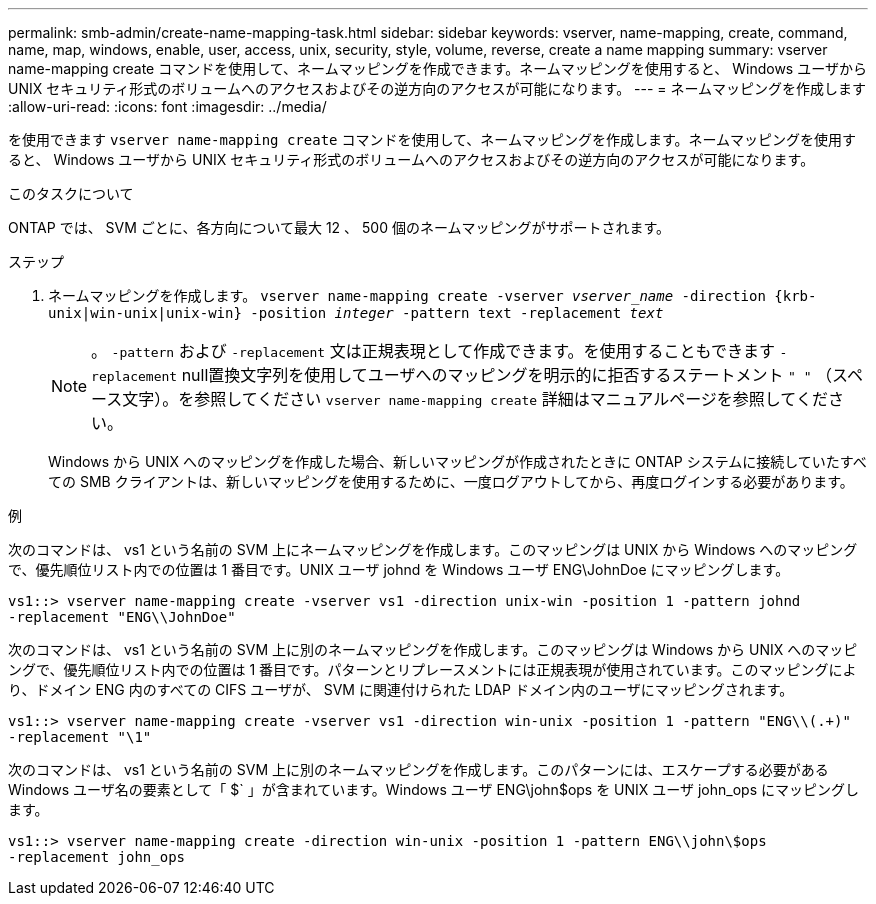---
permalink: smb-admin/create-name-mapping-task.html 
sidebar: sidebar 
keywords: vserver, name-mapping, create, command, name, map, windows, enable, user, access, unix, security, style, volume, reverse, create a name mapping 
summary: vserver name-mapping create コマンドを使用して、ネームマッピングを作成できます。ネームマッピングを使用すると、 Windows ユーザから UNIX セキュリティ形式のボリュームへのアクセスおよびその逆方向のアクセスが可能になります。 
---
= ネームマッピングを作成します
:allow-uri-read: 
:icons: font
:imagesdir: ../media/


[role="lead"]
を使用できます `vserver name-mapping create` コマンドを使用して、ネームマッピングを作成します。ネームマッピングを使用すると、 Windows ユーザから UNIX セキュリティ形式のボリュームへのアクセスおよびその逆方向のアクセスが可能になります。

.このタスクについて
ONTAP では、 SVM ごとに、各方向について最大 12 、 500 個のネームマッピングがサポートされます。

.ステップ
. ネームマッピングを作成します。 `vserver name-mapping create -vserver _vserver_name_ -direction {krb-unix|win-unix|unix-win} -position _integer_ -pattern text -replacement _text_`
+
[NOTE]
====
。 `-pattern` および `-replacement` 文は正規表現として作成できます。を使用することもできます `-replacement` null置換文字列を使用してユーザへのマッピングを明示的に拒否するステートメント `" "` （スペース文字）。を参照してください `vserver name-mapping create` 詳細はマニュアルページを参照してください。

====
+
Windows から UNIX へのマッピングを作成した場合、新しいマッピングが作成されたときに ONTAP システムに接続していたすべての SMB クライアントは、新しいマッピングを使用するために、一度ログアウトしてから、再度ログインする必要があります。



.例
次のコマンドは、 vs1 という名前の SVM 上にネームマッピングを作成します。このマッピングは UNIX から Windows へのマッピングで、優先順位リスト内での位置は 1 番目です。UNIX ユーザ johnd を Windows ユーザ ENG\JohnDoe にマッピングします。

[listing]
----
vs1::> vserver name-mapping create -vserver vs1 -direction unix-win -position 1 -pattern johnd
-replacement "ENG\\JohnDoe"
----
次のコマンドは、 vs1 という名前の SVM 上に別のネームマッピングを作成します。このマッピングは Windows から UNIX へのマッピングで、優先順位リスト内での位置は 1 番目です。パターンとリプレースメントには正規表現が使用されています。このマッピングにより、ドメイン ENG 内のすべての CIFS ユーザが、 SVM に関連付けられた LDAP ドメイン内のユーザにマッピングされます。

[listing]
----
vs1::> vserver name-mapping create -vserver vs1 -direction win-unix -position 1 -pattern "ENG\\(.+)"
-replacement "\1"
----
次のコマンドは、 vs1 という名前の SVM 上に別のネームマッピングを作成します。このパターンには、エスケープする必要がある Windows ユーザ名の要素として「 $` 」が含まれています。Windows ユーザ ENG\john$ops を UNIX ユーザ john_ops にマッピングします。

[listing]
----
vs1::> vserver name-mapping create -direction win-unix -position 1 -pattern ENG\\john\$ops
-replacement john_ops
----